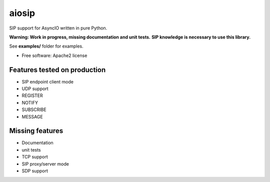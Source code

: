======
aiosip
======

.. image:: https://badge.fury.io/py/aiosip.png
    :target: http://badge.fury.io/py/aiosip

.. image:: https://travis-ci.org/Eyepea/aiosip.png?branch=master
        :target: https://travis-ci.org/Eyepea/aiosip

.. image:: https://pypip.in/d/aiosip/badge.png
        :target: https://pypi.python.org/pypi/aiosip


SIP support for AsyncIO written in pure Python.

**Warning: Work in progress, missing documentation and unit tests.**
**SIP knowledge is necessary to use this library.**

See **examples/** folder for examples.

* Free software: Apache2 license

Features tested on production
-----------------------------

* SIP endpoint client mode
* UDP support
* REGISTER
* NOTIFY
* SUBSCRIBE
* MESSAGE

Missing features
----------------

* Documentation
* unit tests
* TCP support
* SIP proxy/server mode
* SDP support
